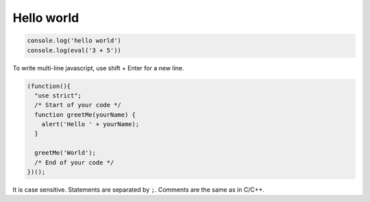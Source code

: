Hello world
===========

.. code-block:: javascript

  console.log('hello world')
  console.log(eval('3 + 5'))

To write multi-line javascript, use shift + Enter for a new line.

.. code-block:: javascript

  (function(){
    "use strict";
    /* Start of your code */
    function greetMe(yourName) {
      alert('Hello ' + yourName);
    }

    greetMe('World');
    /* End of your code */
  })();

It is case sensitive. Statements are separated by ``;``. Comments are the same as in C/C++.
